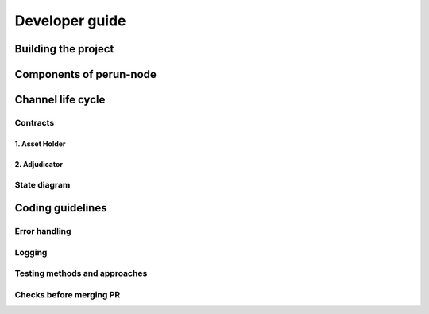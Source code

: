 .. Perun-node documentation master file, created by
   sphinx-quickstart on Thu May 17 17:20:50 2018.
   You can adapt this file completely to your liking, but it should at least
   contain the root `toctree` directive.

Developer guide
===============

Building the project
--------------------

Components of perun-node
------------------------

Channel life cycle
------------------

Contracts
`````````
1. Asset Holder
^^^^^^^^^^^^^^^

2. Adjudicator
^^^^^^^^^^^^^^

State diagram
``````````````

Coding guidelines
-----------------

Error handling
``````````````

Logging
```````

Testing methods and approaches
``````````````````````````````

Checks before merging PR
````````````````````````
